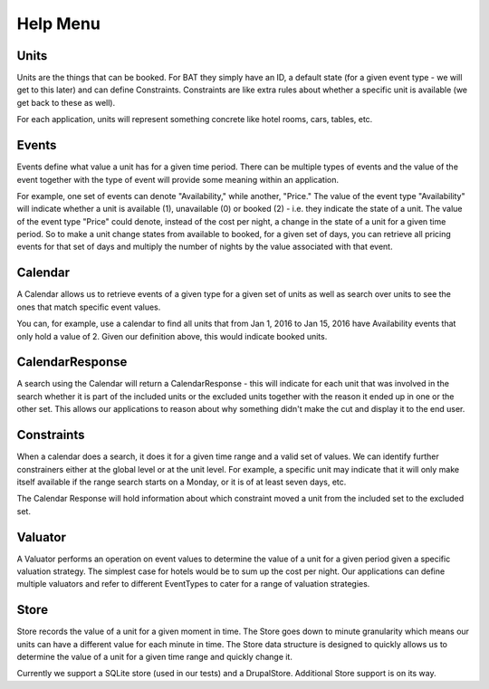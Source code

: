 .. _help:

Help Menu
=========


.. image:: images/bat-high-level.png

Units
-----

Units are the things that can be booked. For BAT they simply have an ID, a default state (for a given event type - we will get to this later) and can define Constraints. Constraints are like extra rules about whether a specific unit is available (we get back to these as well).

For each application, units will represent something concrete like hotel rooms, cars, tables, etc.

Events
-------

Events define what value a unit has for a given time period. There can be multiple types of events and the value of the event together with the type of event will provide some meaning within an application.

For example, one set of events can denote "Availability," while another, "Price." The value of the event type "Availability" will indicate whether a unit is available (1), unavailable (0) or booked (2) - i.e. they indicate the state of a unit. The value of the event type "Price" could denote, instead of the cost per night, a change in the state of a unit for a given time period. So to make a unit change states from available to booked, for a given set of days, you can retrieve all pricing events for that set of days and multiply the number of nights by the value associated with that event.

Calendar
---------

A Calendar allows us to retrieve events of a given type for a given set of units as well as search over units to see the ones that match specific event values.

You can, for example, use a calendar to find all units that from Jan 1, 2016 to Jan 15, 2016 have Availability events that only hold a value of 2. Given our definition above, this would indicate booked units.

CalendarResponse
-----------------

A search using the Calendar will return a CalendarResponse - this will indicate for each unit that was involved in the search whether it is part of the included units or the excluded units together with the reason it ended up in one or the other set. This allows our applications to reason about why something didn't make the cut and display it to the end user.

Constraints
-----------

When a calendar does a search, it does it for a given time range and a valid set of values. We can identify further constrainers either at the global level or at the unit level. For example, a specific unit may indicate that it will only make itself available if the range search starts on a Monday, or it is of at least seven days, etc.

The Calendar Response will hold information about which constraint moved a unit from the included set to the excluded set.

Valuator
--------

A Valuator performs an operation on event values to determine the value of a unit for a given period given a specific valuation strategy. The simplest case for hotels would be to sum up the cost per night. Our applications can define multiple valuators and refer to different EventTypes to cater for a range of valuation strategies.

Store
------
Store records the value of a unit for a given moment in time. The Store goes down to minute granularity which means our units can have a different value for each minute in time. The Store data structure is designed to quickly allows us to determine the value of a unit for a given time range and quickly change it.

Currently we support a SQLite store (used in our tests) and a DrupalStore. Additional Store support is on its way.
